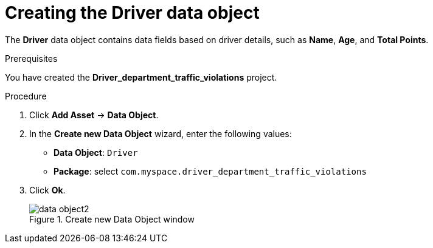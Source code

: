 [id='data-object-driver-proc']
= Creating the Driver data object

The *Driver* data object contains data fields based on driver details, such as *Name*, *Age*, and *Total Points*.

.Prerequisites

You have created the *Driver_department_traffic_violations* project.

.Procedure
. Click *Add Asset* -> *Data Object*.
. In the *Create new Data Object* wizard, enter the following values:
* *Data Object*: `Driver`
* *Package*: select `com.myspace.driver_department_traffic_violations`
. Click *Ok*.
+

.Create new Data Object window
image::getting-started/data-object2.png[]
